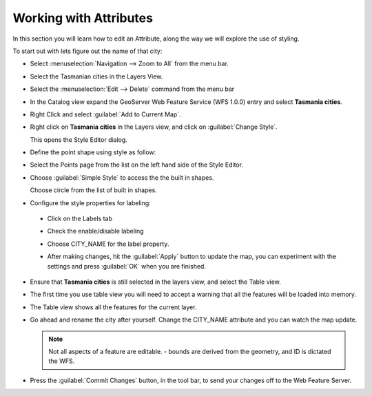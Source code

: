 Working with Attributes
=======================

In this section you will learn how to edit an Attribute, along the way we will explore the use of styling.

To start out with lets figure out the name of that city:

* Select :menuselection:`Navigation --> Zoom to All` from the menu bar.

* Select the Tasmanian cities in the Layers View.

  .. image:: images/TasmanianCitiesInlayersView.png
    :width: 4.701cm
    :height: 2.649cm
  
* Select the :menuselection:`Edit --> Delete` command from the menu bar

* In the Catalog view expand the GeoServer Web Feature Service (WFS 1.0.0) entry and select **Tasmania cities**.

  .. image:: images/AddTasmaniaCitiesFromGeoServer.png
    :width: 13.91cm
    :height: 4.33cm

* Right Click and select :guilabel:`Add to Current Map`.

* Right click on **Tasmania cities** in the Layers view, and click on :guilabel:`Change Style`.
  
  .. image:: images/ChangeStyleForTasmaniaCitiesLayer.png
    :width: 6.331cm
    :height: 5.41cm
  
  This opens the Style Editor dialog.

* Define the point shape using style as follow:

* Select the Points page from the list on the left hand side of the Style Editor.

* Choose :guilabel:`Simple Style` to access the the built in shapes.


  .. image:: images/10000000000003CD000002D6317F97A2.png
    :width: 14.12cm
    :height: 10.539cm

  Choose circle from the list of built in shapes.

* Configure the style properties for labeling:

 * Click on the Labels tab

 * Check the enable/disable labeling

 * Choose CITY_NAME for the label property.
  
   .. image:: images/1000000000000181000002148DF89435.png
      :width: 5.59cm
      :height: 7.721cm

 * After making changes, hit the  :guilabel:`Apply` button to update the map, you can experiment with the settings and press
   :guilabel:`OK` when you are finished.

* Ensure that **Tasmania cities** is still selected in the layers view, and select the Table view.

* The first time you use table view you will need to accept a warning that all the features will be loaded into memory.

  .. image:: images/1000000000000214000000D8E5C9CDB2.png
    :width: 9.85cm
    :height: 3.96cm


* The Table view shows all the features for the current layer.

  .. image:: images/10000000000002EE0000010E41AFEB49.png
    :width: 10.88cm
    :height: 3.919cm

* Go ahead and rename the city after yourself. Change the CITY_NAME attribute and you can watch the map update.
  
  .. image:: images/10000000000002EB0000028E8B0BDDA9.png
    :width: 10.841cm
    :height: 9.49cm


  .. note::
     Not all aspects of a feature are editable. - bounds are derived from the geometry, and ID is dictated the WFS.


* Press the :guilabel:`Commit Changes` button, in the tool bar, to send your changes off to the Web Feature Server.
